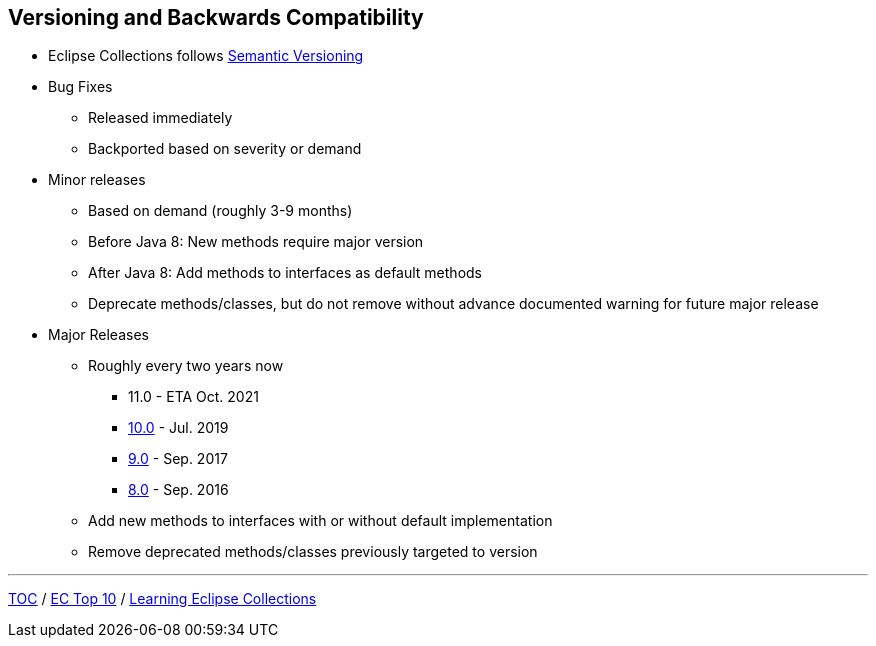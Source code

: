:icons: font

== Versioning and Backwards Compatibility
* Eclipse Collections follows https://semver.org/[Semantic Versioning]
* Bug Fixes
** Released immediately
** Backported based on severity or demand
* Minor releases
** Based on demand (roughly 3-9 months)
** Before Java 8: New methods require major version
** After Java 8: Add methods to interfaces as default methods
** Deprecate methods/classes, but do not remove without advance documented warning for future major release
* Major Releases
** Roughly every two years now
*** 11.0 - ETA Oct. 2021
*** https://github.com/eclipse/eclipse-collections/releases/tag/10.0.0[10.0] - Jul. 2019
*** https://github.com/eclipse/eclipse-collections/releases/tag/9.0.0[9.0] - Sep. 2017
*** https://github.com/eclipse/eclipse-collections/releases/tag/8.0.0[8.0] - Sep. 2016
** Add new methods to interfaces with or without default implementation
** Remove deprecated methods/classes previously targeted to version

---

link:./00_toc.adoc[TOC] /
link:04_ec_top10.adoc[EC Top 10] /
link:./06_learning_ec.adoc[Learning Eclipse Collections]
